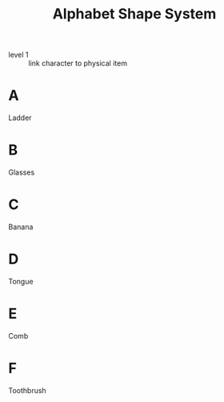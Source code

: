 #+Title: Alphabet Shape System
:mnemonic:
- level 1 :: link character to physical item
:END:

* A
:mnemonic:
Ladder
:END:

* B
:mnemonic:
Glasses
:END:

* C
:mnemonic:
Banana
:END:

* D
:mnemonic:
Tongue
:END:

* E
:mnemonic:
Comb
:END:

* F
:mnemonic:
Toothbrush
:END:
